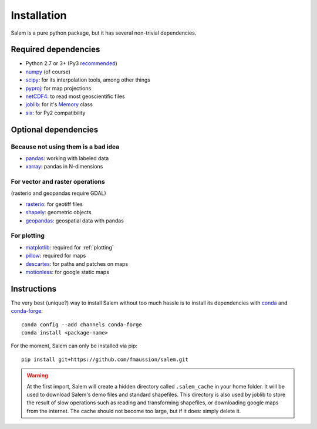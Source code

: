 .. _installing:

Installation
============

Salem is a pure python package, but it has several non-trivial dependencies.

Required dependencies
---------------------

- Python 2.7 or 3+ (Py3 `recommended <https://python3statement.github.io/>`__)
- `numpy <http://www.numpy.org/>`__ (of course)
- `scipy <http://scipy.org/>`__: for its interpolation tools, among other things
- `pyproj <https://jswhit.github.io/pyproj/>`__: for map projections
- `netCDF4 <https://github.com/Unidata/netcdf4-python>`__: to read most geoscientific files
- `joblib <https://pythonhosted.org/joblib/>`__: for it's `Memory`_ class
- `six <https://pythonhosted.org/six//>`__: for Py2 compatibility

.. _Memory: https://pythonhosted.org/joblib/memory.html

Optional dependencies
---------------------

Because not using them is a bad idea
~~~~~~~~~~~~~~~~~~~~~~~~~~~~~~~~~~~~

- `pandas <http://pandas.pydata.org/>`__: working with labeled data
- `xarray <https://jswhit.github.io/pyproj/>`__: pandas in N-dimensions

For vector and raster operations
~~~~~~~~~~~~~~~~~~~~~~~~~~~~~~~~

(rasterio and geopandas require GDAL)

- `rasterio <https://mapbox.github.io/rasterio//>`__: for geotiff files
- `shapely <https://pypi.python.org/pypi/Shapely>`__: geometric objects
- `geopandas <http://geopandas.org/>`__: geospatial data with pandas

For plotting
~~~~~~~~~~~~

- `matplotlib <http://matplotlib.org/>`__: required for :ref:`plotting`
- `pillow <http://pillow.readthedocs.io/en/latest/installation.html>`__: required for maps
- `descartes <https://pypi.python.org/pypi/descartes/>`__: for paths and patches on maps
- `motionless <https://github.com/ryancox/motionless/>`__: for google static maps


Instructions
------------

The very best (unique?) way to install Salem without too much hassle is to
install its dependencies with `conda`_ and `conda-forge`_::

    conda config --add channels conda-forge
    conda install <package-name>

For the moment, Salem can only be installed via pip::

    pip install git+https://github.com/fmaussion/salem.git

.. _conda: http://conda.pydata.org/docs/intro.html
.. _conda-forge: http://conda-forge.github.io

.. warning::

    At the first import, Salem will create a hidden directory called
    ``.salem_cache`` in your home folder. It will be used to download Salem's
    demo files and standard shapefiles. This directory is also used by
    joblib to store the result of slow operations such as reading and
    transforming shapefiles, or downloading google maps from the internet. The
    cache should not become too large, but if it does: simply delete it.
